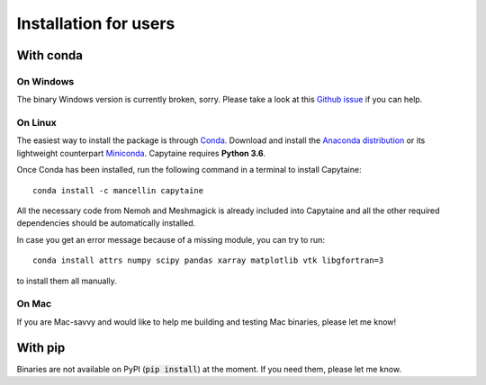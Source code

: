 ======================
Installation for users
======================


With conda
----------

On Windows
~~~~~~~~~~

The binary Windows version is currently broken, sorry.
Please take a look at this `Github issue <https://github.com/mancellin/capytaine/issues/1>`_ if you can help.

On Linux
~~~~~~~~

The easiest way to install the package is through Conda_.
Download and install the `Anaconda distribution`_ or its lightweight counterpart Miniconda_.
Capytaine requires **Python 3.6**.

.. _Conda: https://conda.io
.. _`Anaconda distribution`: https://www.anaconda.com/download/
.. _Miniconda: https://conda.io/miniconda.html

Once Conda has been installed, run the following command in a terminal to install Capytaine::

    conda install -c mancellin capytaine

All the necessary code from Nemoh and Meshmagick is already included into Capytaine and all the other required dependencies should be automatically installed.

In case you get an error message because of a missing module, you can try to run::

    conda install attrs numpy scipy pandas xarray matplotlib vtk libgfortran=3

to install them all manually.

On Mac
~~~~~~

If you are Mac-savvy and would like to help me building and testing Mac binaries, please let me know!


With pip
--------

Binaries are not available on PyPI (:code:`pip install`) at the moment.
If you need them, please let me know.
